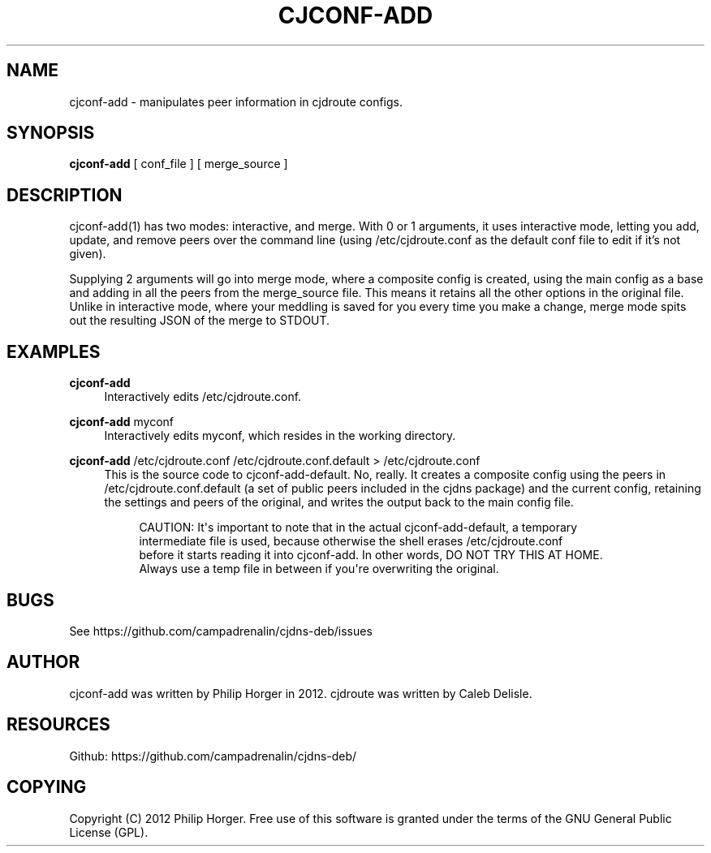 '\" t
.\"     Title: cjconf-add
.\"    Author: [see the "AUTHOR" section]
.\" Generator: DocBook XSL Stylesheets v1.75.2 <http://docbook.sf.net/>
.\"      Date: 03/02/2012
.\"    Manual: \ \&
.\"    Source: \ \&
.\"  Language: English
.\"
.TH "CJCONF\-ADD" "1" "03/02/2012" "\ \&" "\ \&"
.\" -----------------------------------------------------------------
.\" * Define some portability stuff
.\" -----------------------------------------------------------------
.\" ~~~~~~~~~~~~~~~~~~~~~~~~~~~~~~~~~~~~~~~~~~~~~~~~~~~~~~~~~~~~~~~~~
.\" http://bugs.debian.org/507673
.\" http://lists.gnu.org/archive/html/groff/2009-02/msg00013.html
.\" ~~~~~~~~~~~~~~~~~~~~~~~~~~~~~~~~~~~~~~~~~~~~~~~~~~~~~~~~~~~~~~~~~
.ie \n(.g .ds Aq \(aq
.el       .ds Aq '
.\" -----------------------------------------------------------------
.\" * set default formatting
.\" -----------------------------------------------------------------
.\" disable hyphenation
.nh
.\" disable justification (adjust text to left margin only)
.ad l
.\" -----------------------------------------------------------------
.\" * MAIN CONTENT STARTS HERE *
.\" -----------------------------------------------------------------
.SH "NAME"
cjconf-add \- manipulates peer information in cjdroute configs\&.
.SH "SYNOPSIS"
.sp
\fBcjconf\-add\fR [ conf_file ] [ merge_source ]
.SH "DESCRIPTION"
.sp
cjconf\-add(1) has two modes: interactive, and merge\&. With 0 or 1 arguments, it uses interactive mode, letting you add, update, and remove peers over the command line (using /etc/cjdroute\&.conf as the default conf file to edit if it\(cqs not given)\&.
.sp
Supplying 2 arguments will go into merge mode, where a composite config is created, using the main config as a base and adding in all the peers from the merge_source file\&. This means it retains all the other options in the original file\&. Unlike in interactive mode, where your meddling is saved for you every time you make a change, merge mode spits out the resulting JSON of the merge to STDOUT\&.
.SH "EXAMPLES"
.PP
\fBcjconf\-add\fR
.RS 4
Interactively edits /etc/cjdroute\&.conf\&.
.RE
.PP
\fBcjconf\-add\fR myconf
.RS 4
Interactively edits myconf, which resides in the working directory\&.
.RE
.PP
\fBcjconf\-add\fR /etc/cjdroute\&.conf /etc/cjdroute\&.conf\&.default > /etc/cjdroute\&.conf
.RS 4
This is the source code to cjconf\-add\-default\&. No, really\&. It creates a composite config using the peers in /etc/cjdroute\&.conf\&.default (a set of public peers included in the cjdns package) and the current config, retaining the settings and peers of the original, and writes the output back to the main config file\&.
.sp
.if n \{\
.RS 4
.\}
.nf
CAUTION: It\*(Aqs important to note that in the actual cjconf\-add\-default, a temporary
intermediate file is used, because otherwise the shell erases /etc/cjdroute\&.conf
before it starts reading it into cjconf\-add\&. In other words, DO NOT TRY THIS AT HOME\&.
Always use a temp file in between if you\*(Aqre overwriting the original\&.
.fi
.if n \{\
.RE
.\}
.RE
.SH "BUGS"
.sp
See https://github\&.com/campadrenalin/cjdns\-deb/issues
.SH "AUTHOR"
.sp
cjconf\-add was written by Philip Horger in 2012\&. cjdroute was written by Caleb Delisle\&.
.SH "RESOURCES"
.sp
Github: https://github\&.com/campadrenalin/cjdns\-deb/
.SH "COPYING"
.sp
Copyright (C) 2012 Philip Horger\&. Free use of this software is granted under the terms of the GNU General Public License (GPL)\&.
